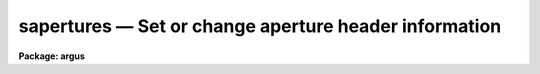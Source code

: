 .. _sapertures:

sapertures — Set or change aperture header information
======================================================

**Package: argus**

.. raw:: html

  <H3>Name</H3>
  <! BeginSection: 'NAME'>
  <UL>
  sapertures -- Set or change aperture header information
  </UL>
  <! EndSection:   'NAME'>
  <H3>Usage</H3>
  <! BeginSection: 'USAGE'>
  <UL>
  sapertures input
  </UL>
  <! EndSection:   'USAGE'>
  <H3>Parameters</H3>
  <! BeginSection: 'PARAMETERS'>
  <UL>
  <DL>
  <DT><B>input</B></DT>
  <! Sec='PARAMETERS' Level=0 Label='input' Line='input'>
  <DD>List of spectral images to be modified.
  </DD>
  </DL>
  <DL>
  <DT><B>apertures = "<TT></TT>"</B></DT>
  <! Sec='PARAMETERS' Level=0 Label='apertures' Line='apertures = ""'>
  <DD>List of apertures to be modified.  The null list
  selects all apertures.  A list consists of comma separated
  numbers and ranges of numbers.  A range is specified by a hyphen.  An
  optional step size may be given by using the <TT>'x'</TT> followed by a number.
  See <B>xtools.ranges</B> for more information.
  </DD>
  </DL>
  <DL>
  <DT><B>apidtable = "<TT></TT>"</B></DT>
  <! Sec='PARAMETERS' Level=0 Label='apidtable' Line='apidtable = ""'>
  <DD>Aperture table.  This may be either a text file or an image.
  A text file consisting of lines with an aperture number,
  beam number, dispersion type code, coordinate of the first physical
  pixel, coordinate interval per physical pixel, redshift factor,
  lower extraction aperture position, upper extraction aperture position,
  and aperture title or identification.  An image will contain the
  keywords SLFIBnnn with string value consisting of aperture number,
  beam number, optional right ascension and declination, and aperture title.
  Any field except the aperture number may be given the value INDEF to
  indicate that the value is not to be changed from the current value.  Any
  apertures not in this table are assigned the values given by the task
  parameters described below.
  <P>
  As a special case a file having just the aperture number, beam number, and
  spectrum aperture identification may be used.  This file format as well as
  use of an image header is the same as that in the <B>apextract</B> package.
  </DD>
  </DL>
  <DL>
  <DT><B>wcsreset = no</B></DT>
  <! Sec='PARAMETERS' Level=0 Label='wcsreset' Line='wcsreset = no'>
  <DD>Reset the world coordinate system (WCS) of the selected apertures to
  uncorrected pixels.  If this parameter is set the <I>apidtable</I> and task
  aperture parameters are ignored.  This option sets the dispersion type flag
  to -1, the starting coordinate value to 1, the interval per pixel to 1, and
  no redshift factor and leaves the other parameters unchanged.  The option
  is useful when it is desired to apply a second dispersion correction using
  <B>identify</B> and <B>dispcor</B>.
  </DD>
  </DL>
  <DL>
  <DT><B>verbose = no</B></DT>
  <! Sec='PARAMETERS' Level=0 Label='verbose' Line='verbose = no'>
  <DD>Print a record of each aperture modified?  Only those apertures 
  in which the beam number or label are changed are printed.
  </DD>
  </DL>
  <P>
  If no aperture table is specified or if there is not an aperture
  entry in the table for a selected aperture the following parameter
  values are used.  A value of INDEF will leave the corresponding
  parameter unchanged.
  <DL>
  <DT><B>beam = INDEF</B></DT>
  <! Sec='PARAMETERS' Level=0 Label='beam' Line='beam = INDEF'>
  <DD>Beam number.
  </DD>
  </DL>
  <DL>
  <DT><B>dtype = INDEF</B></DT>
  <! Sec='PARAMETERS' Level=0 Label='dtype' Line='dtype = INDEF'>
  <DD>Dispersion type.  The dispersion types are:
  <P>
  <PRE>
  	-1  Linear with dispersion correction flag off
  	 0  Linear with dispersion correction flag on
  	 1  Log-linear with dispersion correction flag on
  </PRE>
  <P>
  </DD>
  </DL>
  <DL>
  <DT><B>w1 = INDEF</B></DT>
  <! Sec='PARAMETERS' Level=0 Label='w1' Line='w1 = INDEF'>
  <DD>Coordinate of the first physical pixel.  Note that it is possible
  that the physical pixels are not the same as the logical pixels if
  an image section has been extracted.
  </DD>
  </DL>
  <DL>
  <DT><B>dw = INDEF</B></DT>
  <! Sec='PARAMETERS' Level=0 Label='dw' Line='dw = INDEF'>
  <DD>Coordinate interval per physical pixel.  Note that it is possible
  that the physical pixels intervals are not the same as the logical pixels
  intervals if an image section has been extracted.
  </DD>
  </DL>
  <DL>
  <DT><B>z = INDEF</B></DT>
  <! Sec='PARAMETERS' Level=0 Label='z' Line='z = INDEF'>
  <DD>Redshift factor.  This is usually set with the task <B>dopcor</B>.
  Coordinates are divided by one plus the redshift factor (1+z).
  </DD>
  </DL>
  <DL>
  <DT><B>aplow = INDEF, aphigh = INDEF</B></DT>
  <! Sec='PARAMETERS' Level=0 Label='aplow' Line='aplow = INDEF, aphigh = INDEF'>
  <DD>The aperture extraction limits.  These are set when the <B>apextract</B>
  package is used and it is unlikely that one would use this task to
  change them.
  </DD>
  </DL>
  <DL>
  <DT><B>title = INDEF</B></DT>
  <! Sec='PARAMETERS' Level=0 Label='title' Line='title = INDEF'>
  <DD>Aperture title or identification string.
  </DD>
  </DL>
  </UL>
  <! EndSection:   'PARAMETERS'>
  <H3>Description</H3>
  <! BeginSection: 'DESCRIPTION'>
  <UL>
  This task sets or changes any of the aperture specific parameters except
  the aperture number and the number of  valid pixels.  It is particularly
  useful for images which use the "<TT>multispec</TT>" world coordinate system
  attribute strings which are not readily accessible with other header
  editors.  A list of images and a list of apertures is used to select which
  spectra are to be modified.  The default empty string for the apertures
  selects all apertures.  The new values are specified either in an aperture
  table file or with task parameters.  The aperture table is used to give
  different values to specific apertures.  If all apertures are to have the
  same values this file need not be used.
  <P>
  The aperture parameters which may be modified are the beam number, the
  dispersion type, the coordinate of the first physical pixel, the coordinate
  interval per physical pixel, the redshift factor, the aperture extraction
  limits, and the title.  The task has parameters for each of these and the
  aperture table consists of lines starting with an aperture number followed
  by the above parameters in the list order and separated by whitespace.  As
  a special case the aperture table may be a file abbreviated to aperture
  number, beam number, and title or an image with keywords SLFIBnnn
  containing the aperture number, beam number, optional right ascension and
  declination, and title.  These special cases allow use of the same file
  orimage used in the <B>apextract</B> package.  If any of the parameters are
  specified as INDEF then the value will be unchanged.
  <P>
  If the <I>wcsreset</I> parameter is set then the aperture table and
  task aperture parameters are ignored and the selected apertures are
  reset to have a dispersion type of -1, a starting coordinate of 1,
  a coordinate interval of 1, and a redshift factor of 0.  This other
  parameters are not changed.  These choice of parameters has the effect
  of resetting the spectrum to physical pixel coordinates and flagging
  the spectra as not being dispersion calibrated.  One use of this option
  is to allow the <B>dispcor</B> task to be reapplied to previously
  dispersion calibrated spectra.
  <P>
  The <I>verbose</I> parameter lists the old and new values when there is
  a change.  If there are no changes there will be no output.
  </UL>
  <! EndSection:   'DESCRIPTION'>
  <H3>Examples</H3>
  <! BeginSection: 'EXAMPLES'>
  <UL>
  1.  To add titles to a multifiber extraction and change one of the
  beam numbers:
  <P>
  <PRE>
  	cl&gt; type m33aps
  	36 2 Henear
  	37 0 Sky
  	38 1 New title
  	39 1 Another title
  	41 0 Sky
  	42 1 Yet another title
  	43 1 YAT
  	44 1 Was a sky but actually has an object
  	45 1 Wow
  	46 1 Important new discovery
  	47 0 Sky
  	48 2 Henear
  	cl&gt; saper m33.ms apid=m33aps v+
  	demoobj1.ms:
  	  Aperture 37:  --&gt; Sky
  	  Aperture 38:  --&gt; New title
  	  Aperture 39:  --&gt; Another title
  	  Aperture 41:  --&gt; Sky
  	  Aperture 42:  --&gt; Yet another title
  	  Aperture 43:  --&gt; YAT
  	  Aperture 44: beam 0 --&gt; beam 1
  	  Aperture 44:  --&gt; Was a sky but actually has an object
  	  Aperture 45:  --&gt; Wow
  	  Aperture 46:  --&gt; Important new discovery
  	  Aperture 47:  --&gt; Sky
  </PRE>
  <P>
  2.  To reset a dispersion calibrated multifiber spectrum:
  <P>
  <PRE>
  	cl&gt; saper test.ms wcsreset+ verbose+
  	test.ms:
  	  Aperture 1:
  	    w1 4321. --&gt; 1.
  	    dw 1.23 --&gt; 1.
  	  Aperture 2:
  	    w1 4321. --&gt; 1.
  	    dw 1.23 --&gt; 1.
  	  &lt;etc.&gt;
  </PRE>
  <P>
  3.  To set a constant wavelength length scale (with the default parameters):
  <P>
  <PRE>
  	cl&gt; saper test.ms dtype=0 w1=4321 dw=1.23 v+
  	test.ms:
  	  Aperture 1:
  	    w1 1. --&gt; 4321.
  	    dw 1. --&gt; 1.23
  	  Aperture 2:
  	    w1 1. --&gt; 4321.
  	    dw 1. --&gt; 1.23
  	  &lt;etc.&gt;
  </PRE>
  <P>
  4. To reset the wavelengths and title of only aperture 3:
  <P>
  <PRE>
  	cl&gt; saper test.ms aper=3 w1=4325 dw=1.22 title=HD12345 v+
  	test.ms:
  	  Aperture 3:
  	    w1 4321. --&gt; 4325.
  	    dw 1.23 --&gt; 1.22
  	    apid  --&gt; HD12345
  </PRE>
  </UL>
  <! EndSection:   'EXAMPLES'>
  <H3>Revisions</H3>
  <! BeginSection: 'REVISIONS'>
  <UL>
  <DL>
  <DT><B>SAPERTURES V2.11</B></DT>
  <! Sec='REVISIONS' Level=0 Label='SAPERTURES' Line='SAPERTURES V2.11'>
  <DD>This task has been modified to allow use of image header keywords
  as done in the APEXTRACT package.
  </DD>
  </DL>
  <DL>
  <DT><B>SAPERTURES V2.10.3</B></DT>
  <! Sec='REVISIONS' Level=0 Label='SAPERTURES' Line='SAPERTURES V2.10.3'>
  <DD>This task has been greatly expanded to allow changing any of the WCS
  parameters as well as the beam number and aperture title.
  </DD>
  </DL>
  <DL>
  <DT><B>SAPERTURES V2.10</B></DT>
  <! Sec='REVISIONS' Level=0 Label='SAPERTURES' Line='SAPERTURES V2.10'>
  <DD>This task is new.
  </DD>
  </DL>
  </UL>
  <! EndSection:   'REVISIONS'>
  <H3>See also</H3>
  <! BeginSection: 'SEE ALSO'>
  <UL>
  specshift, imcoords.wcsreset, hedit, ranges, onedspec.package
  </UL>
  <! EndSection:    'SEE ALSO'>
  
  <! Contents: 'NAME' 'USAGE' 'PARAMETERS' 'DESCRIPTION' 'EXAMPLES' 'REVISIONS' 'SEE ALSO'  >
  
